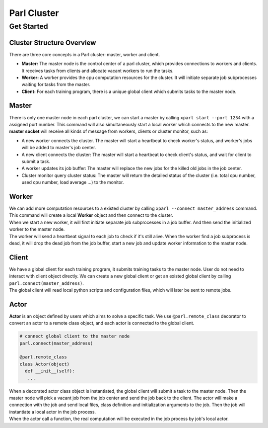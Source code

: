 Parl Cluster
============

Get Started
###########

Cluster Structure Overview
--------------------------

| There are three core concepts in a Parl cluster: master, worker and client.

- **Master:** The master node is the control center of a parl cluster, which
  provides connections to workers and clients. It receives tasks from clients
  and allocate vacant workers to run the tasks.

- **Worker:** A worker provides the cpu computation resources for the cluster.
  It will initiate separate job subprocesses waiting for tasks from the master.

- **Client:** For each training program, there is a unique global client which
  submits tasks to the master node.

.. image:: ./cluster_structure.png
  :width: 600px
  :align: center

Master
------
| There is only one master node in each parl cluster, we can start a master by
  calling ``xparl start --port 1234`` with a assigned port number. This command
  will also simultaneously start a local worker which connects to the new
  master.

| **master socket** will receive all kinds of message from workers, clients or
  cluster monitor, such as:

- A new worker connects the cluster. The master will start a heartbeat to check
  worker's status, and worker's jobs will be added to master's job center.
- A new client connects the cluster: The master will start a heartbeat to check
  client's status, and wait for client to submit a task.
- A worker updates its job buffer: The master will replace the new jobs for the
  killed old jobs in the job center.
- Cluster monitor query cluster status: The master will return the detailed
  status of the cluster (i.e. total cpu number, used cpu number, load average
  ...) to the monitor.

.. image:: ./master.png
  :width: 600px
  :align: center

Worker
------

| We can add more computation resources to a existed cluster by calling
  ``xparl --connect master_address`` command. This command will create a local
  **Worker** object and then connect to the cluster.

| When we start a new worker, it will first initiate separate job subprocesses
  in a job buffer. And then send the initialized worker to the master node.

| The worker will send a heartbeat signal to each job to check if it's still
  alive. When the worker find a job subprocess is dead, it will drop the dead
  job from the job buffer, start a new job and update worker information to
  the master node.

.. image:: ./worker.png
  :width: 600px
  :align: center

Client
------

| We have a global client for each training program, it submits training tasks
  to the master node. User do not need to interact with client object directly.
  We can create a new global client or get an existed global client by calling
  ``parl.connect(master_address)``.

| The global client will read local python scripts and configuration files,
  which will later be sent to remote jobs.

.. image:: ./client.png
  :width: 600px
  :align: center

Actor
-----

| **Actor** is an object defined by users which aims to solve a specific task.
  We use ``@parl.remote_class`` decorator to convert an actor to a
  remote class object, and each actor is connected to the global client.  

.. code-block:: python

  # connect global client to the master node
  parl.connect(master_address)

  @parl.remote_class
  class Actor(object)
    def __init__(self):
     ...

| When a decorated actor class object is instantiated, the global client will
  submit a task to the master node. Then the master node will pick a vacant job
  from the job center and send the job back to the client. The actor will make
  a connection with the job and send local files, class definition and
  initialization arguments to the job. Then the job will instantiate a local
  actor in the job process.

| When the actor call a function, the real computation will be executed in the
  job process by job's local actor.

.. image:: ./actor.png
  :width: 600px
  :align: center
